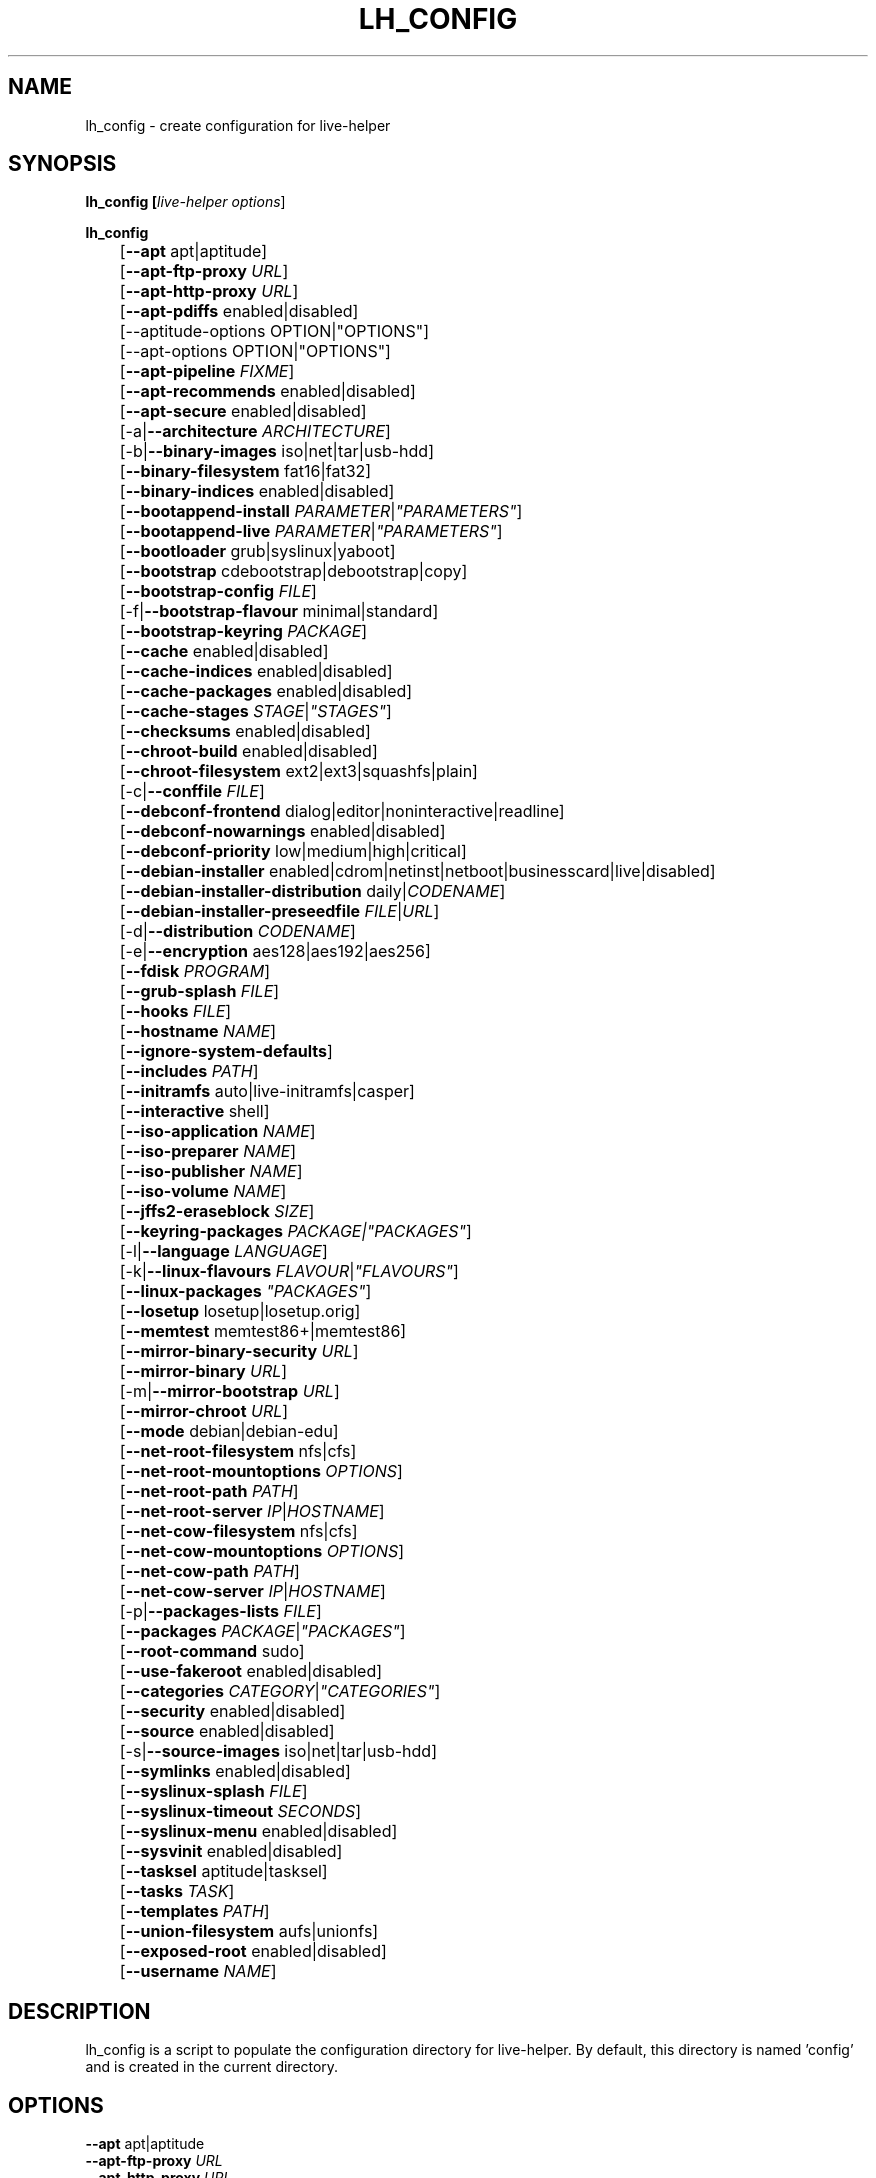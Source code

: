 .TH LH_CONFIG 1 "2008\-08\-11" "1.0" "live\-helper"

.SH NAME
lh_config \- create configuration for live\-helper

.SH SYNOPSIS
.B lh_config [\fIlive\-helper\ options\fR]
.PP
.B lh_config
.br
	[\fB\-\-apt\fR apt|aptitude]
.br
	[\fB\-\-apt\-ftp\-proxy\fR \fIURL\fR]
.br
	[\fB\-\-apt\-http\-proxy\fR \fIURL\fR]
.br
	[\fB\-\-apt\-pdiffs\fR enabled|disabled]
.br
	[--aptitude-options OPTION|"OPTIONS"]
.br
	[--apt-options OPTION|"OPTIONS"]
.br
	[\fB\-\-apt\-pipeline\fR \fIFIXME\fR]
.br
	[\fB\-\-apt\-recommends\fR enabled|disabled]
.br
	[\fB\-\-apt\-secure\fR enabled|disabled]
.br
	[\-a|\fB\-\-architecture\fR \fIARCHITECTURE\fR]
.br
	[\-b|\fB\-\-binary\-images\fR iso|net|tar|usb\-hdd]
.br
	[\fB\-\-binary\-filesystem\fR fat16|fat32]
.br
	[\fB\-\-binary\-indices\fR enabled|disabled]
.br
	[\fB\-\-bootappend\-install\fR \fIPARAMETER\fR|\fI"PARAMETERS"\fR]
.br
	[\fB\-\-bootappend\-live\fR \fIPARAMETER\fR|\fI"PARAMETERS"\fR]
.br
	[\fB\-\-bootloader\fR grub|syslinux|yaboot]
.br
	[\fB\-\-bootstrap\fR cdebootstrap|debootstrap|copy]
.br
	[\fB\-\-bootstrap\-config\fR \fIFILE\fR]
.br
	[\-f|\fB\-\-bootstrap\-flavour\fR minimal|standard]
.br
	[\fB\-\-bootstrap\-keyring\fR \fIPACKAGE\fR]
.br
	[\fB\-\-cache\fR enabled|disabled]
.br
	[\fB\-\-cache\-indices\fR enabled|disabled]
.br
	[\fB\-\-cache\-packages\fR enabled|disabled]
.br
	[\fB\-\-cache\-stages\fR \fISTAGE\fR|\fI"STAGES"\fR]
.br
	[\fB\-\-checksums\fR enabled|disabled]
.br
	[\fB\-\-chroot\-build\fR enabled|disabled]
.br
	[\fB\-\-chroot\-filesystem\fR ext2|ext3|squashfs|plain]
.br
	[\-c|\fB\-\-conffile\fR \fIFILE\fR]
.br
	[\fB\-\-debconf\-frontend\fR dialog|editor|noninteractive|readline]
.br
	[\fB\-\-debconf\-nowarnings\fR enabled|disabled]
.br
	[\fB\-\-debconf\-priority\fR low|medium|high|critical]
.br
	[\fB\-\-debian\-installer\fR enabled|cdrom|netinst|netboot|businesscard|live|disabled]
.br
	[\fB\-\-debian\-installer\-distribution\fR daily|\fICODENAME\fR]
.br
	[\fB\-\-debian\-installer\-preseedfile\fR \fIFILE\fR|\fIURL\fR]
.br
	[\-d|\fB\-\-distribution\fR \fICODENAME\fR]
.br
	[\-e|\fB\-\-encryption\fR aes128|aes192|aes256]
.br
	[\fB\-\-fdisk\fR \fIPROGRAM\fR]
.br
	[\fB\-\-grub\-splash\fR \fIFILE\fR]
.br
	[\fB\-\-hooks\fR \fIFILE\fR]
.br
	[\fB\-\-hostname\fR \fINAME\fR]
.br
	[\fB\-\-ignore\-system\-defaults\fR]
.br
	[\fB\-\-includes\fR \fIPATH\fR]
.br
	[\fB\-\-initramfs\fR auto|live\-initramfs|casper]
.br
	[\fB\-\-interactive\fR shell]
.br
	[\fB\-\-iso\-application\fR \fINAME\fR]
.br
	[\fB\-\-iso\-preparer\fR \fINAME\fR]
.br
	[\fB\-\-iso\-publisher\fR \fINAME\fR]
.br
	[\fB\-\-iso\-volume\fR \fINAME\fR]
.br
	[\fB\-\-jffs2\-eraseblock\fR \fISIZE\fR]
.br
	[\fB\-\-keyring\-packages\fR \fIPACKAGE\fI|\fI"PACKAGES"\fR]
.br
	[\-l|\fB\-\-language\fR \fILANGUAGE\fR]
.br
	[\-k|\fB\-\-linux\-flavours\fR \fIFLAVOUR\fR|\fI"FLAVOURS"\fR]
.br
	[\fB\-\-linux\-packages\fR \fI"PACKAGES"\fR]
.br
	[\fB\-\-losetup\fR losetup|losetup.orig]
.br
	[\fB\-\-memtest\fR memtest86+|memtest86]
.br
	[\fB\-\-mirror\-binary\-security\fR \fIURL\fR]
.br
	[\fB\-\-mirror\-binary\fR \fIURL\fR]
.br
	[\-m|\fB\-\-mirror\-bootstrap\fR \fIURL\fR]
.br
	[\fB\-\-mirror\-chroot\fR \fIURL\fR]
.br
	[\fB\-\-mode\fR debian|debian\-edu]
.br
	[\fB\-\-net\-root\-filesystem\fR nfs|cfs]
.br
	[\fB\-\-net\-root\-mountoptions\fR \fIOPTIONS\fR]
.br
	[\fB\-\-net\-root\-path\fR \fIPATH\fR]
.br
	[\fB\-\-net\-root\-server\fR \fIIP\fR|\fIHOSTNAME\fR]
.br
	[\fB\-\-net\-cow\-filesystem\fR nfs|cfs]
.br
	[\fB\-\-net\-cow\-mountoptions\fR \fIOPTIONS\fR]
.br
	[\fB\-\-net\-cow\-path\fR \fIPATH\fR]
.br
	[\fB\-\-net\-cow\-server\fR \fIIP\fR|\fIHOSTNAME\fR]
.br
	[\-p|\fB\-\-packages\-lists\fR \fIFILE\fR]
.br
	[\fB\-\-packages\fR \fIPACKAGE\fR|\fI"PACKAGES"\fR]
.br
	[\fB\-\-root-command\fR sudo]
.br
	[\fB\-\-use-fakeroot\fR enabled|disabled]
.br
	[\fB\-\-categories\fR \fICATEGORY\fR|\fI"CATEGORIES"\fR]
.br
	[\fB\-\-security\fR enabled|disabled]
.br
	[\fB\-\-source\fR enabled|disabled]
.br
	[\-s|\fB\-\-source\-images\fR iso|net|tar|usb-hdd]
.br
	[\fB\-\-symlinks\fR enabled|disabled]
.br
	[\fB\-\-syslinux\-splash\fR \fIFILE\fR]
.br
	[\fB\-\-syslinux\-timeout\fR \fISECONDS\fR]
.br
	[\fB\-\-syslinux\-menu\fR enabled|disabled]
.br
	[\fB\-\-sysvinit\fR enabled|disabled]
.br
	[\fB\-\-tasksel\fR aptitude|tasksel]
.br
	[\fB\-\-tasks\fR \fITASK\fR]
.br
	[\fB\-\-templates\fR \fIPATH\fR]
.br
	[\fB\-\-union\-filesystem\fR aufs|unionfs]
.br
	[\fB\-\-exposed\-root\fR enabled|disabled]
.br
	[\fB\-\-username\fR \fINAME\fR]

.SH DESCRIPTION
lh_config is a script to populate the configuration directory for live\-helper.
By default, this directory is named 'config' and is created in the current
directory.

.SH OPTIONS
.IP "\fB\-\-apt\fR apt|aptitude" 4
.IP "\fB\-\-apt\-ftp\-proxy\fR \fIURL\fR" 4
.IP "\fB\-\-apt\-http\-proxy\fR \fIURL\fR" 4
.IP "\fB\-\-apt\-pdiffs\fR enabled|disabled" 4
.IP "\fB\-\-apt\-pipeline\fR \fIFIXME\fR" 4
.IP "\fB\-\-apt\-recommends\fR enabled|disabled" 4
.IP "\fB\-\-apt\-secure\fR enabled|disabled" 4
.IP "\-a|\fB\-\-architecture\fR \fIARCHITECTURE\fR" 4
.IP "\-b|\fB\-\-binary\-images\fR iso|net|tar|usb\-hdd" 4
.IP "\fB\-\-binary\-filesystem\fR fat16|fat32" 4
.IP "\fB\-\-binary\-indices\fR enabled|disabled" 4
.IP "\fB\-\-bootappend\-install\fR \fIPARAMETER\fR|\fI""PARAMETERS""\fR" 4
.IP "\fB\-\-bootappend\-live\fR \fIPARAMETER\fR|\fI""PARAMETERS""\fR" 4
.IP "\fB\-\-bootloader\fR grub|syslinux|yaboot" 4
.IP "\fB\-\-bootstrap\fR cdebootstrap|debootstrap|copy" 4
.IP "\fB\-\-bootstrap\-config\fR \fIFILE\fR" 4
.IP "\-f|\fB\-\-bootstrap\-flavour\fR minimal|standard" 4
.IP "\fB\-\-bootstrap\-keyring\fR \fIPACKAGE\fR" 4
.IP "\fB\-\-cache\fR enabled|disabled" 4
.IP "\fB\-\-cache\-indices\fR enabled|disabled" 4
.IP "\fB\-\-cache\-packages\fR enabled|disabled" 4
.IP "\fB\-\-cache\-stages\fR \fISTAGE\fR|\fI""STAGES""\fR" 4
.IP "\fB\-\-checksums\fR enabled|disabled" 4
.IP "\fB\-\-chroot\-build\fR enabled|disabled" 4
.IP "\fB\-\-chroot\-filesystem\fR ext2|ext3|squashfs|plain" 4
.IP "\-c|\fB\-\-conffile\fR \fIFILE\fR" 4
.IP "\fB\-\-debconf\-frontend\fR dialog|editor|noninteractive|readline" 4
.IP "\fB\-\-debconf\-nowarnings\fR enabled|disabled" 4
.IP "\fB\-\-debconf\-priority\fR low|medium|high|critical" 4
.IP "\fB\-\-debian\-installer\fR enabled|disabled" 4
.IP "\fB\-\-debian\-installer\-distribution\fR daily|\fICODENAME\fR" 4
.IP "\-d|\fB\-\-distribution\fR \fICODENAME\fR" 4
.IP "\-e|\fB\-\-encryption\fR aes128|aes192|aes256" 4
.IP "\fB\-\-fdisk\fR \fIPROGRAM\fR" 4
.IP "\fB\-\-grub\-splash\fR \fIFILE\fR" 4
.IP "\fB\-\-hooks\fR \fIFILE\fR" 4
.IP "\fB\-\-hostname\fR \fINAME\fR" 4
.IP "\fB\-\-includes\fR \fIPATH\fR" 4
.IP "\fB\-\-initramfs\fR auto|live\-initramfs|casper" 4
.IP "\fB\-\-interactive\fR shell" 4
.IP "\fB\-\-iso\-application\fR \fINAME\fR" 4
.IP "\fB\-\-iso\-preparer\fR \fINAME\fR" " 4
.IP "\fB\-\-iso\-publisher\fR \fINAME\fR" 4
.IP "\fB\-\-iso\-volume\fR \fINAME\fR" 4
.IP "\fB\-\-keyring\-packages\fR \fIPACKAGE\fI|\fI""PACKAGES""\fR" 4
.IP "\-l|\fB\-\-language\fR \fILANGUAGE\fR" 4
.IP "\-k|\fB\-\-linux\-flavours\fR \fIFLAVOUR\fR|\fI""FLAVOURS""\fR" 4
.IP "\fB\-\-linux\-packages\fR \fI""PACKAGES""\fR" 4
.IP "\fB\-\-losetup\fR losetup|losetup.orig" 4
.IP "\fB\-\-memtest\fR memtest86+|memtest86" 4
.IP "\-m|\fB\-\-mirror\-binary\-security\fR \fIURL\fR" 4
.IP "\fB\-\-mirror\-binary\fR \fIURL\fR" 4
.IP "\fB\-\-mirror\-bootstrap\-security\fR \fIURL\fR" 4
.IP "\fB\-\-mirror\-bootstrap\fR \fIURL\fR" 4
.IP "\fB\-\-mode\fR debian|debian\-edu" 4
.IP "\fB\-\-net\-root\-filesystem\fR nfs|cfs" 4
.IP "\fB\-\-net\-root\-mountoptions\fR \fIOPTIONS\fR" 4
.IP "\fB\-\-net\-root\-path\fR \fIPATH\fR" 4
.IP "\fB\-\-net\-root\-server\fR \fIIP\fR|\fIHOSTNAME\fR" 4
.IP "\fB\-\-net\-cow\-filesystem\fR nfs|cfs" 4
.IP "\fB\-\-net\-cow\-mountoptions\fR \fIOPTIONS\fR" 4

.IP "\fB\-\-net\-cow\-path\fR \fIPATH\fR" 4
Specify path to client writable filesystem. Anywhere that
\fBclient_mac_address\fR is specified in the path live\-initramfs will
substitute the MAC address of the client delimited with hyphens.
.PP
.IP "" 4
Example:
.br
/export/hosts/client_mac_address
.br
/export/hosts/00\-16\-D3\-33\-92\-E8

.IP "\fB\-\-net\-cow\-server\fR \fIIP\fR|\fIHOSTNAME\fR" 4
.IP "\-p|\fB\-\-packages\-lists\fR \fIFILE\fR" 4
.IP "\fB\-\-packages\fR \fIPACKAGE\fR|\fI""PACKAGES""\fR" 4
.IP "\fB\-\-root\-command\fR sudo" 4
.IP "\fB\-\-use\-fakeroot\fR enabled|disabled" 4
.IP "\fB\-\-categories\fR \fICATEGORY\fR|\fI""CATEGORIES""\fR" 4
.IP "\fB\-\-security\fR enabled|disabled" 4
.IP "\fB\-\-source\fR enabled|disabled" 4
.IP "\-s|\fB\-\-source\-images\fR iso|net|tar|usb\-hdd" 4
.IP "\fB\-\-symlinks\fR enabled|disabled" 4
.IP "\fB\-\-syslinux\-splash\fR \fIFILE\fR" 4
.IP "\fB\-\-syslinux\-timeout\fR \fISECONDS\fR" 4
.IP "\fB\-\-syslinux\-menu\fR enabled|disabled" 4
.IP "\fB\-\-sysvinit\fR enabled|disabled" 4
.IP "\fB\-\-tasksel\fR aptitude|tasksel" 4
.IP "\fB\-\-tasks\fR \fITASK\fR" 4
.IP "\fB\-\-templates\fR \fIPATH\fR" 4
.IP "\fB\-\-union\-filesystem\fR aufs|unionfs" 4
.IP "\fB\-\-exposed\-root\fR enabled|disabled" 4
.IP "\fB\-\-username\fR \fINAME\fR" 4

.SH ENVIRONMENT
All command line switches can also be specified through the corresponding
environment variable. Environment variables are name LH_FOO, means, e.g.
\-\-apt\-ftp\-proxy becomes LH_APT_FTP_PROXY.

.SH FILES
.I /etc/default/live-helper
.PP
An optional conffile for lh_config defaults, useful to specify a few system wide defaults, like
LH_MIRROR_BOOTSTRAP. This feature can be disabled by specifying the
\fB\-\-ignore\-system\-defaults\fR option.

.SH SEE ALSO
\fIlive\-helper\fR(7)
.PP
This program is a part of live\-helper.

.SH BUGS
Report bugs against live\-helper
<\fIhttp://packages.qa.debian.org/live\-helper\fR>.

.SH HOMEPAGE
More information about the Debian Live project can be found at
<\fIhttp://debian\-live.alioth.debian.org/\fR> and
<\fIhttp://wiki.debian.org/DebianLive/\fR>.

.SH AUTHOR
live\-helper was written by Daniel Baumann <\fIdaniel@debian.org\fR> for the
Debian project.
